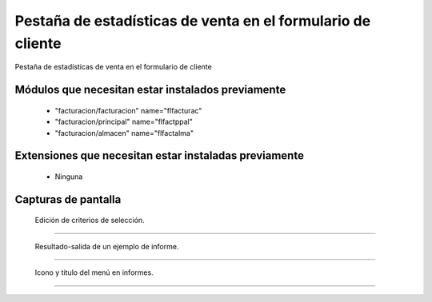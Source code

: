 ====================================================
Pestaña de estadísticas de venta en el formulario de cliente
====================================================


Pestaña de estadísticas de venta en el formulario de cliente


---------------------
Módulos que necesitan estar instalados previamente
---------------------

   * "facturacion/facturacion" name="flfacturac"
   * "facturacion/principal" name="flfactppal"
   * "facturacion/almacen" name="flfactalma"

---------------------
Extensiones que necesitan estar instaladas previamente
---------------------

   * Ninguna

---------------------
Capturas de pantalla
---------------------

.. figure:: ./doc/ext0337-edicion-criterios-estventascli.jpg
   :width: 500px
   
   Edición de criterios de selección.
   
------

.. figure:: ./doc/ext0337-resultado-informe-estventascli.jpg
   :width: 500px
    
   Resultado-salida de un ejemplo de informe.
   
------

.. figure:: ./doc/ext0337-icono-menu-estventascli.jpg
   :width: 500px
    
   Icono y titulo del menú en informes.
   
------

